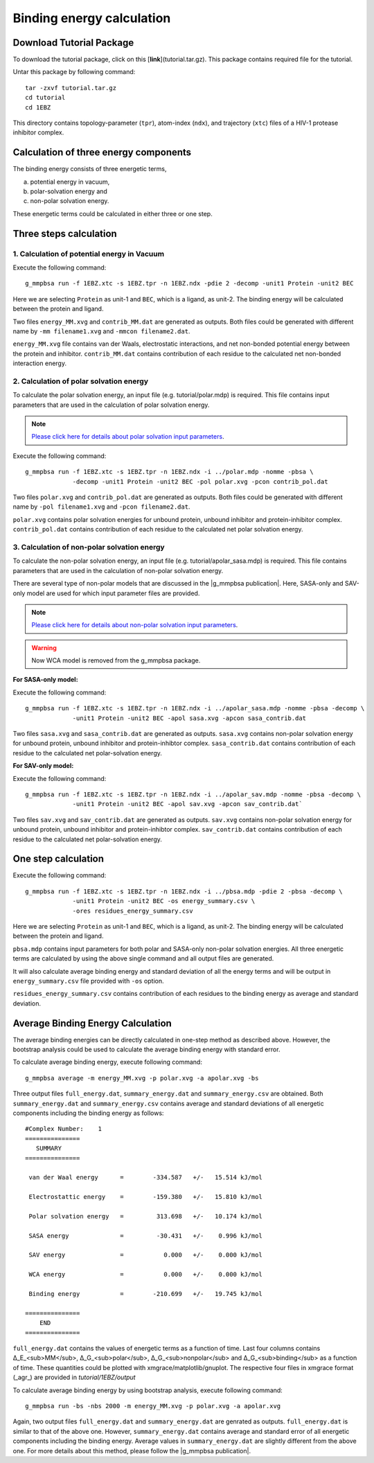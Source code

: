 .. |g_mmpbsa publication| raw:: html

   <a href="http://pubs.acs.org/doi/abs/10.1021/ci500020m" target="_blank">g_mmpbsa publication</a>

Binding energy calculation
==========================

Download Tutorial Package 
--------------------------

To download the tutorial package, click on this [**link**](tutorial.tar.gz). This package contains required file for the tutorial.

Untar this package by following command: 

::

    tar -zxvf tutorial.tar.gz
    cd tutorial
    cd 1EBZ

This directory contains topology-parameter (``tpr``), 
atom-index (``ndx``), and trajectory (``xtc``) files of a HIV-1 protease inhibitor complex.

Calculation of three energy components 
--------------------------------------

The binding energy consists of three energetic terms,

(a) potential energy in vacuum,
(b) polar-solvation energy and
(c) non-polar solvation energy. 

These energetic terms could be calculated in either three or one step.

Three steps calculation 
------------------------

1. Calculation of potential energy in Vacuum 
~~~~~~~~~~~~~~~~~~~~~~~~~~~~~~~~~~~~~~~~~~~~~

Execute the following command:

::

    g_mmpbsa run -f 1EBZ.xtc -s 1EBZ.tpr -n 1EBZ.ndx -pdie 2 -decomp -unit1 Protein -unit2 BEC

Here we are selecting ``Protein`` as unit-1 and ``BEC``, which is a ligand, as unit-2. The binding
energy will be calculated between the protein and ligand.

Two files ``energy_MM.xvg`` and ``contrib_MM.dat`` are generated as outputs.
Both files could be generated with different name by 
``-mm filename1.xvg`` and ``-mmcon filename2.dat``.

``energy_MM.xvg`` file contains van der Waals, electrostatic interactions, and net non-bonded potential 
energy between the protein and inhibitor. 
``contrib_MM.dat`` contains contribution of each residue to the calculated net 
non-bonded interaction energy.

2. Calculation of polar solvation energy 
~~~~~~~~~~~~~~~~~~~~~~~~~~~~~~~~~~~~~~~~~

To calculate the polar solvation energy, an input file (e.g. tutorial/polar.mdp) is required.
This file contains input parameters that are used in the calculation of polar solvation energy.

.. note:: `Please click here for details about polar solvation input parameters <parameters/polar-parameters.html>`_.

Execute the following command:

::

    g_mmpbsa run -f 1EBZ.xtc -s 1EBZ.tpr -n 1EBZ.ndx -i ../polar.mdp -nomme -pbsa \
                 -decomp -unit1 Protein -unit2 BEC -pol polar.xvg -pcon contrib_pol.dat

Two files ``polar.xvg`` and ``contrib_pol.dat`` are generated as outputs.
Both files could be generated with different name by ``-pol filename1.xvg``
and ``-pcon filename2.dat``. 

``polar.xvg`` contains polar solvation energies for unbound protein, unbound inhibitor 
and protein-inhibitor complex.
``contrib_pol.dat`` contains contribution of each residue to the calculated net polar 
solvation energy.

3. Calculation of non-polar solvation energy
~~~~~~~~~~~~~~~~~~~~~~~~~~~~~~~~~~~~~~~~~~~~~

To calculate the non-polar solvation energy, an input file (e.g. tutorial/apolar_sasa.mdp) 
is required. This file contains parameters that are used in the calculation of non-polar 
solvation energy. 

There are several type of non-polar models that are discussed in the |g_mmpbsa publication|.
Here, SASA-only and SAV-only model are used for which input parameter files are provided.

.. note:: `Please click here for details about non-polar solvation input parameters <parameters/non-polar-parameters.html>`_.

.. warning:: Now WCA model is removed from the g_mmpbsa package.

**For SASA-only model:**

Execute the following command:
::
    
    g_mmpbsa run -f 1EBZ.xtc -s 1EBZ.tpr -n 1EBZ.ndx -i ../apolar_sasa.mdp -nomme -pbsa -decomp \
                 -unit1 Protein -unit2 BEC -apol sasa.xvg -apcon sasa_contrib.dat

Two files ``sasa.xvg`` and ``sasa_contrib.dat`` are generated as outputs.
``sasa.xvg`` contains non-polar solvation energy for unbound protein, 
unbound inhibitor and protein-inhibtor complex. ``sasa_contrib.dat`` 
contains contribution of each residue to the calculated net polar-solvation energy.

**For SAV-only model:**

Execute the following command:

::
    
    g_mmpbsa run -f 1EBZ.xtc -s 1EBZ.tpr -n 1EBZ.ndx -i ../apolar_sav.mdp -nomme -pbsa -decomp \
                 -unit1 Protein -unit2 BEC -apol sav.xvg -apcon sav_contrib.dat`

Two files ``sav.xvg`` and ``sav_contrib.dat`` are generated as outputs.
``sav.xvg`` contains non-polar solvation energy for unbound protein, 
unbound inhibitor and protein-inhibtor complex. ``sav_contrib.dat`` 
contains contribution of each residue to the calculated net polar-solvation energy.

One step calculation
--------------------

Execute the following command:

::
    
    g_mmpbsa run -f 1EBZ.xtc -s 1EBZ.tpr -n 1EBZ.ndx -i ../pbsa.mdp -pdie 2 -pbsa -decomp \
                 -unit1 Protein -unit2 BEC -os energy_summary.csv \
                 -ores residues_energy_summary.csv

Here we are selecting ``Protein`` as unit-1 and ``BEC``, which is a ligand, as unit-2. The binding
energy will be calculated between the protein and ligand.

``pbsa.mdp`` contains input parameters for both polar and SASA-only non-polar solvation energies.
All three energetic terms are calculated by using the above single command and all output files 
are generated.

It will also calculate average binding energy and standard deviation of all the energy terms
and will be output in ``energy_summary.csv`` file provided with ``-os`` option.

``residues_energy_summary.csv`` contains contribution of each residues to the binding energy as
average and standard deviation.


Average Binding Energy Calculation
----------------------------------

The average binding energies can be directly calculated in one-step method as described above.
However, the bootstrap analysis could be used to calculate the average binding energy with standard error.

To calculate average binding energy, execute following command:

::

    g_mmpbsa average -m energy_MM.xvg -p polar.xvg -a apolar.xvg -bs

Three output files ``full_energy.dat``, ``summary_energy.dat`` and 
``summary_energy.csv`` are obtained. Both ``summary_energy.dat`` and ``summary_energy.csv`` 
contains average and standard deviations of all energetic components 
including the binding energy as follows:

::

    #Complex Number:    1 
    =============== 
       SUMMARY   
    =============== 

     van der Waal energy      =        -334.587   +/-   15.514 kJ/mol 

     Electrostattic energy    =        -159.380   +/-   15.810 kJ/mol 

     Polar solvation energy   =         313.698   +/-   10.174 kJ/mol 

     SASA energy              =         -30.431   +/-    0.996 kJ/mol 

     SAV energy               =           0.000   +/-    0.000 kJ/mol 

     WCA energy               =           0.000   +/-    0.000 kJ/mol 

     Binding energy           =        -210.699   +/-   19.745 kJ/mol 

    =============== 
        END     
    =============== 


``full_energy.dat`` contains the values of energetic terms as a function of time.
Last four columns contains  Δ_E_<sub>MM</sub>, Δ_G_<sub>polar</sub>, Δ_G_<sub>nonpolar</sub> and Δ_G_<sub>binding</sub> 
as a function of time. These quantities could be plotted with xmgrace/matplotlib/gnuplot. 
The respective four files in xmgrace format (_agr_) are provided in `tutorial/1EBZ/output`

.. image:: ../_static/images/binding_energy.png
.. image:: ../_static/images/Emm_energy.png
.. image:: ../_static/images/polar_energy.png
.. image:: ../_static/images/nonpolar_energy.png


To calculate average binding energy by using bootstrap analysis, execute following command:

::

    g_mmpbsa run -bs -nbs 2000 -m energy_MM.xvg -p polar.xvg -a apolar.xvg

Again, two output files ``full_energy.dat`` and ``summary_energy.dat`` are genrated as outputs.
``full_energy.dat`` is similar to that of the above one.
However, ``summary_energy.dat`` contains average and standard error of all energetic components 
including the binding energy.  
Average values in ``summary_energy.dat`` are slightly different from the above one.
For more details about this method, please follow the |g_mmpbsa publication|.